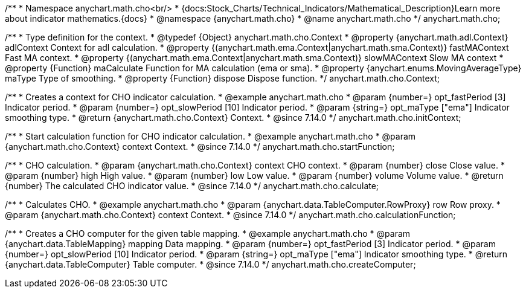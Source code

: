 /**
 * Namespace anychart.math.cho<br/>
 * {docs:Stock_Charts/Technical_Indicators/Mathematical_Description}Learn more about indicator mathematics.{docs}
 * @namespace {anychart.math.cho}
 * @name anychart.math.cho
 */
anychart.math.cho;


/**
 * Type definition for the context.
 * @typedef {Object} anychart.math.cho.Context
 * @property {anychart.math.adl.Context} adlContext Context for adl calculation.
 * @property {(anychart.math.ema.Context|anychart.math.sma.Context)} fastMAContext Fast MA context.
 * @property {(anychart.math.ema.Context|anychart.math.sma.Context)} slowMAContext Slow MA context
 * @property {Function} maCalculate Function for MA calculation (ema or sma).
 * @property {anychart.enums.MovingAverageType} maType Type of smoothing.
 * @property {Function} dispose Dispose function.
 */
anychart.math.cho.Context;

//----------------------------------------------------------------------------------------------------------------------
//
//  anychart.math.cho.initContext
//
//----------------------------------------------------------------------------------------------------------------------

/**
 * Creates a context for CHO indicator calculation.
 * @example anychart.math.cho
 * @param {number=} opt_fastPeriod [3] Indicator period.
 * @param {number=} opt_slowPeriod [10] Indicator period.
 * @param {string=} opt_maType ["ema"] Indicator smoothing type.
 * @return {anychart.math.cho.Context} Context.
 * @since 7.14.0
 */
anychart.math.cho.initContext;

//----------------------------------------------------------------------------------------------------------------------
//
//  anychart.math.cho.startFunction
//
//----------------------------------------------------------------------------------------------------------------------

/**
 * Start calculation function for CHO indicator calculation.
 * @example anychart.math.cho
 * @param {anychart.math.cho.Context} context Context.
 * @since 7.14.0
 */
anychart.math.cho.startFunction;

//----------------------------------------------------------------------------------------------------------------------
//
//  anychart.math.cho.calculate
//
//----------------------------------------------------------------------------------------------------------------------

/**
 * CHO calculation.
 * @param {anychart.math.cho.Context} context CHO context.
 * @param {number} close Close value.
 * @param {number} high High value.
 * @param {number} low Low value.
 * @param {number} volume Volume value.
 * @return {number} The calculated CHO indicator value.
 * @since 7.14.0
 */
anychart.math.cho.calculate;

//----------------------------------------------------------------------------------------------------------------------
//
//  anychart.math.cho.calculationFunction
//
//----------------------------------------------------------------------------------------------------------------------

/**
 * Calculates CHO.
 * @example anychart.math.cho
 * @param {anychart.data.TableComputer.RowProxy} row Row proxy.
 * @param {anychart.math.cho.Context} context Context.
 * @since 7.14.0
 */
anychart.math.cho.calculationFunction;

//----------------------------------------------------------------------------------------------------------------------
//
//  anychart.math.cho.createComputer
//
//----------------------------------------------------------------------------------------------------------------------

/**
 * Creates a CHO computer for the given table mapping.
 * @example anychart.math.cho
 * @param {anychart.data.TableMapping} mapping Data mapping.
 * @param {number=} opt_fastPeriod [3] Indicator period.
 * @param {number=} opt_slowPeriod [10] Indicator period.
 * @param {string=} opt_maType ["ema"] Indicator smoothing type.
 * @return {anychart.data.TableComputer} Table computer.
 * @since 7.14.0
 */
anychart.math.cho.createComputer;

